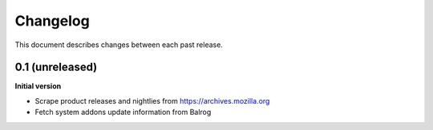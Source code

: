Changelog
=========

This document describes changes between each past release.

0.1 (unreleased)
----------------

**Initial version**

- Scrape product releases and nightlies from https://archives.mozilla.org
- Fetch system addons update information from Balrog

